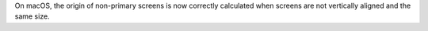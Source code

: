 On macOS, the origin of non-primary screens is now correctly calculated when screens are not vertically aligned and the same size.
